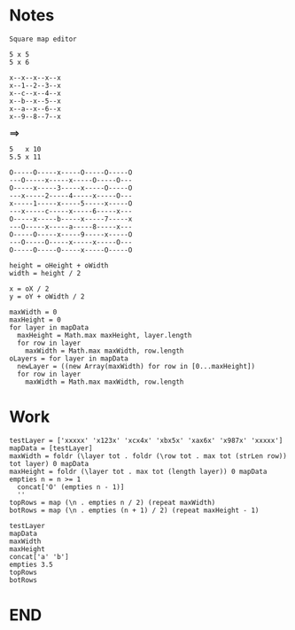 * Notes
#+BEGIN_SRC text
Square map editor

5 x 5
5 x 6

x--x--x--x--x
x--1--2--3--x
x--c--x--4--x
x--b--x--5--x
x--a--x--6--x
x--9--8--7--x
#+END_SRC
 *==>*
#+BEGIN_SRC text
5   x 10
5.5 x 11

O-----O-----x-----O-----O-----O
---O-----x-----x-----O-----O---
O-----x-----3-----x-----O-----O
---x-----2-----4-----x-----O---
x-----1-----x-----5-----x-----O
---x-----c-----x-----6-----x---
O-----x-----b-----x-----7-----x
---O-----x-----a-----8-----x---
O-----O-----x-----9-----x-----O
---O-----O-----x-----x-----O---
O-----O-----O-----x-----O-----O
#+END_SRC

#+BEGIN_SRC text
height = oHeight + oWidth
width = height / 2

x = oX / 2
y = oY + oWidth / 2
#+END_SRC

#+BEGIN_SRC text
maxWidth = 0
maxHeight = 0
for layer in mapData
  maxHeight = Math.max maxHeight, layer.length
  for row in layer
    maxWidth = Math.max maxWidth, row.length
oLayers = for layer in mapData
  newLayer = ((new Array(maxWidth) for row in [0...maxHeight])
  for row in layer
    maxWidth = Math.max maxWidth, row.length
#+END_SRC
* Work
#+BEGIN_SRC leisure
testLayer = ['xxxxx' 'x123x' 'xcx4x' 'xbx5x' 'xax6x' 'x987x' 'xxxxx']
mapData = [testLayer]
maxWidth = foldr (\layer tot . foldr (\row tot . max tot (strLen row)) tot layer) 0 mapData
maxHeight = foldr (\layer tot . max tot (length layer)) 0 mapData
empties n = n >= 1
  concat['O' (empties n - 1)]
  ''
topRows = map (\n . empties n / 2) (repeat maxWidth)
botRows = map (\n . empties (n + 1) / 2) (repeat maxHeight - 1)
#+END_SRC

#+BEGIN_SRC leisure :results dynamic
testLayer
mapData
maxWidth
maxHeight
concat['a' 'b']
empties 3.5
topRows
botRows
#+END_SRC
#+RESULTS:
: ["xxxxx" "x123x" "xcx4x" "xbx5x" "xax6x" "x987x" "xxxxx"]
: [["xxxxx" "x123x" "xcx4x" "xbx5x" "xax6x" "x987x" "xxxxx"]]
: 5
: 7
: "ab"
: "OOO"
: ["" "" "O" "O" "OO"]
: ["" "O" "O" "OO" "OO" "OOO"]
* END
